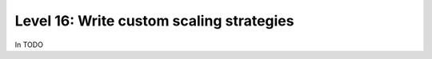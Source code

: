 #########################################
Level 16: Write custom scaling strategies
#########################################

In TODO 

